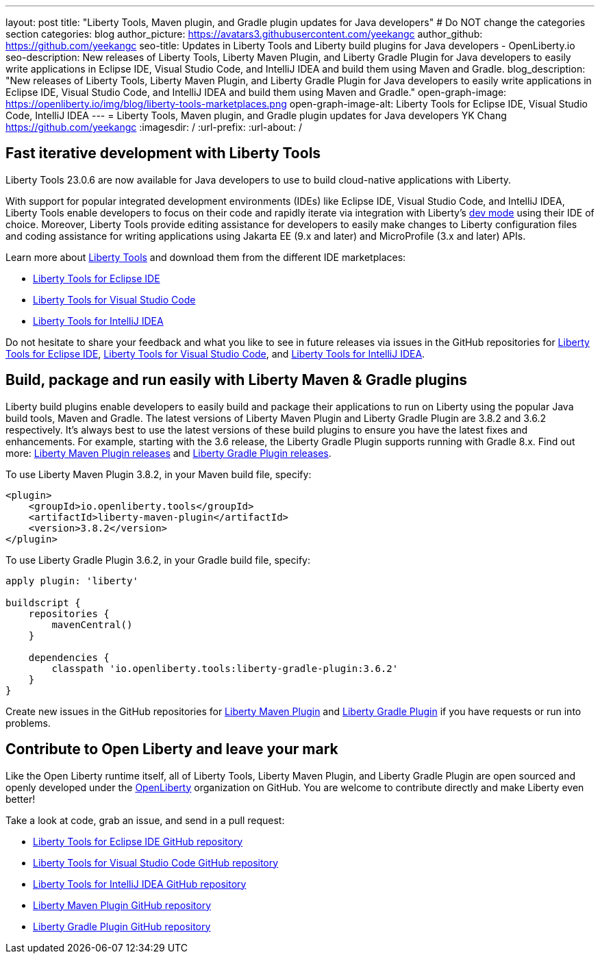 ---
layout: post
title: "Liberty Tools, Maven plugin, and Gradle plugin updates for Java developers"
# Do NOT change the categories section
categories: blog
author_picture: https://avatars3.githubusercontent.com/yeekangc
author_github: https://github.com/yeekangc
seo-title: Updates in Liberty Tools and Liberty build plugins for Java developers - OpenLiberty.io
seo-description: New releases of Liberty Tools, Liberty Maven Plugin, and Liberty Gradle Plugin for Java developers to easily write applications in Eclipse IDE, Visual Studio Code, and IntelliJ IDEA and build them using Maven and Gradle.
blog_description: "New releases of Liberty Tools, Liberty Maven Plugin, and Liberty Gradle Plugin for Java developers to easily write applications in Eclipse IDE, Visual Studio Code, and IntelliJ IDEA and build them using Maven and Gradle."
open-graph-image: https://openliberty.io/img/blog/liberty-tools-marketplaces.png
open-graph-image-alt: Liberty Tools for Eclipse IDE, Visual Studio Code, IntelliJ IDEA
---
= Liberty Tools, Maven plugin, and Gradle plugin updates for Java developers
YK Chang <https://github.com/yeekangc>
:imagesdir: /
:url-prefix:
:url-about: /
//Blank line here is necessary before starting the body of the post.

// // // // // // // //
// In the preceding section:
// Do not insert any blank lines between any of the lines.
//
// "open-graph-image" is set to OL logo. Whenever possible update this to a more appropriate/specific image (For example if present a image that is being used in the post). However, it
// can be left empty which will set it to the default
//
// "open-graph-image-alt" is a description of what is in the image (not a caption). When changing "open-graph-image" to
// a custom picture, you must provide a custom string for "open-graph-image-alt".
//
// Replace TITLE with the blog post title.
// Replace AUTHOR_NAME with your name as first author.
// Replace GITHUB_USERNAME with your GitHub username eg: lauracowen
// Replace DESCRIPTION with a short summary (~60 words) of the release (a more succinct version of the first paragraph of the post).
//
// Replace AUTHOR_NAME with your name as you'd like it to be displayed, eg: Laura Cowen
//
// Example post: 2020-04-02-generate-microprofile-rest-client-code.adoc
//
// If adding image into the post add :
// -------------------------
// [.img_border_light]
// image::img/blog/FILE_NAME[IMAGE CAPTION ,width=70%,align="center"]
// -------------------------
// "[.img_border_light]" = This adds a faint grey border around the image to make its edges sharper. Use it around screenshots but not           
// around diagrams. Then double check how it looks.
// There is also a "[.img_border_dark]" class which tends to work best with screenshots that are taken on dark backgrounds.
// Change "FILE_NAME" to the name of the image file. Also make sure to put the image into the right folder which is: img/blog
// change the "IMAGE CAPTION" to a couple words of what the image is
// // // // // // // //

== Fast iterative development with Liberty Tools

Liberty Tools 23.0.6 are now available for Java developers to use to build cloud-native applications with Liberty.

With support for popular integrated development environments (IDEs) like Eclipse IDE, Visual Studio Code, and IntelliJ IDEA, Liberty Tools enable developers to focus on their code and rapidly iterate via integration with Liberty's link:/docs/latest/development-mode.html[dev mode] using their IDE of choice.  Moreover, Liberty Tools provide editing assistance for developers to easily make changes to Liberty configuration files and coding assistance for writing applications using Jakarta EE (9.x and later) and MicroProfile (3.x and later) APIs.

Learn more about link:/docs/latest/develop-liberty-tools.html[Liberty Tools] and download them from the different IDE marketplaces:

* link:https://marketplace.eclipse.org/content/liberty-tools[Liberty Tools for Eclipse IDE] 
* link:https://marketplace.visualstudio.com/items?itemName=Open-Liberty.liberty-dev-vscode-ext[Liberty Tools for Visual Studio Code] 
* link:https://plugins.jetbrains.com/plugin/14856-liberty-tools[Liberty Tools for IntelliJ IDEA] 

Do not hesitate to share your feedback and what you like to see in future releases via issues in the GitHub repositories for link:https://github.com/OpenLiberty/liberty-tools-eclipse/issues/new[Liberty Tools for Eclipse IDE], link:https://github.com/OpenLiberty/liberty-tools-vscode/issues/new[Liberty Tools for Visual Studio Code], and link:https://github.com/OpenLiberty/liberty-tools-intellij/issues/new[Liberty Tools for IntelliJ IDEA].


== Build, package and run easily with Liberty Maven & Gradle plugins

Liberty build plugins enable developers to easily build and package their applications to run on Liberty using the popular Java build tools, Maven and Gradle.  The latest versions of Liberty Maven Plugin and Liberty Gradle Plugin are 3.8.2 and 3.6.2 respectively.  It's always best to use the latest versions of these build plugins to ensure you have the latest fixes and enhancements.  For example, starting with the 3.6 release, the Liberty Gradle Plugin supports running with Gradle 8.x.  Find out more: link:https://github.com/OpenLiberty/ci.maven/releases[Liberty Maven Plugin releases] and link:https://github.com/OpenLiberty/ci.gradle/releases[Liberty Gradle Plugin releases].

To use Liberty Maven Plugin 3.8.2, in your Maven build file, specify:

[source,xml]
----
<plugin>
    <groupId>io.openliberty.tools</groupId>
    <artifactId>liberty-maven-plugin</artifactId>
    <version>3.8.2</version>
</plugin>
----

To use Liberty Gradle Plugin 3.6.2, in your Gradle build file, specify:

[source,gradle]
----
apply plugin: 'liberty'

buildscript {
    repositories {
        mavenCentral()
    }

    dependencies {
        classpath 'io.openliberty.tools:liberty-gradle-plugin:3.6.2'
    }
}
----

Create new issues in the GitHub repositories for link:https://github.com/OpenLiberty/ci.maven/issues/new[Liberty Maven Plugin] and link:https://github.com/OpenLiberty/ci.gradle/issues/new[Liberty Gradle Plugin] if you have requests or run into problems.


== Contribute to Open Liberty and leave your mark

Like the Open Liberty runtime itself, all of Liberty Tools, Liberty Maven Plugin, and Liberty Gradle Plugin are open sourced and openly developed under the link:https://github.com/OpenLiberty[OpenLiberty] organization on GitHub.  You are welcome to contribute directly and make Liberty even better!

Take a look at code, grab an issue, and send in a pull request:

* link:https://github.com/OpenLiberty/liberty-tools-eclipse[Liberty Tools for Eclipse IDE GitHub repository]
* link:https://github.com/OpenLiberty/liberty-tools-vscode[Liberty Tools for Visual Studio Code GitHub repository]
* link:https://github.com/OpenLiberty/liberty-tools-intellij[Liberty Tools for IntelliJ IDEA GitHub repository]
* link:https://github.com/OpenLiberty/ci.maven[Liberty Maven Plugin GitHub repository]
* link:https://github.com/OpenLiberty/ci.gradle[Liberty Gradle Plugin GitHub repository]


// // // // // // // //
// LINKS
//
// OpenLiberty.io site links:
// link:/guides/microprofile-rest-client.html[Consuming RESTful Java microservices]
// 
// Off-site links:
// link:https://openapi-generator.tech/docs/installation#jar[Download Instructions]
//
// // // // // // // //
